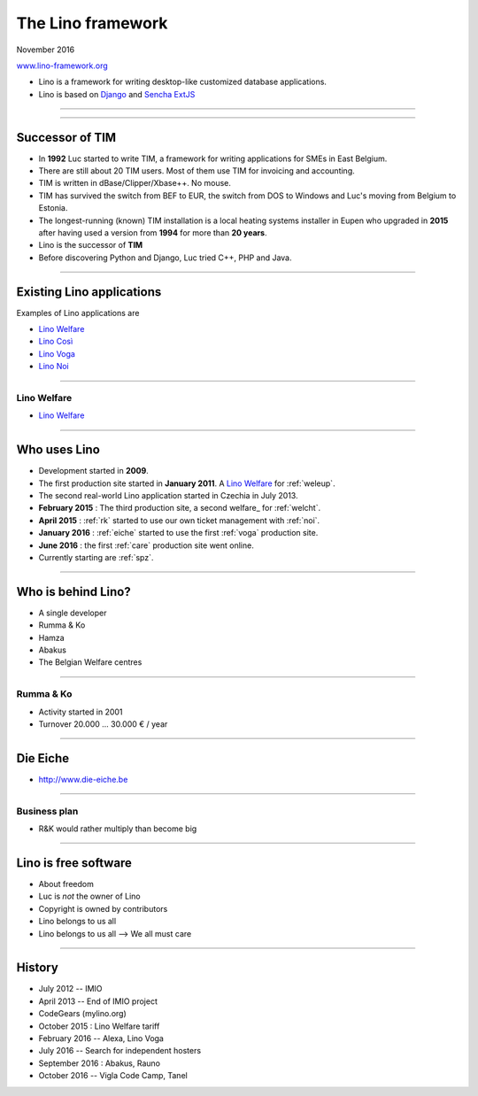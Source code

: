 ==================
The Lino framework
==================

           
.. image:: ../docs/.build/_static/logo_web3.png
           :align: left

.. rst-class:: centered
   
November 2016

`www.lino-framework.org <http://www.lino-framework.org>`__


- Lino is a framework for writing desktop-like customized database
  applications.

- Lino is based on `Django
  <https://www.djangoproject.com/>`_ and `Sencha ExtJS
  <http://www.sencha.com/products/extjs/>`_


----

.. image:: voga1.png
   :scale: 100

----

Successor of TIM
================

- In **1992** Luc started to write TIM, a framework for writing
  applications for SMEs in East Belgium.

- There are still about 20 TIM users.  Most of them use TIM for
  invoicing and accounting.
  
- TIM is written in dBase/Clipper/Xbase++. No mouse.  

- TIM has survived the switch from BEF to EUR, the switch from DOS to
  Windows and Luc's moving from Belgium to Estonia.
  
- The longest-running (known) TIM installation is a local heating
  systems installer in Eupen who upgraded in **2015** after having
  used a version from **1994** for more than **20 years**.
  
- Lino is the successor of **TIM**
  
- Before discovering Python and Django, Luc tried C++, PHP and Java.


----

Existing Lino applications
==========================

Examples of Lino applications are

- `Lino Welfare <http://welfare.lino-framework.org>`__

- `Lino Così <http://cosi.lino-framework.org>`__

- `Lino Voga <http://voga.lino-framework.org>`__
  
- `Lino Noi <http://noi.lino-framework.org>`__

----
  
Lino Welfare
------------

- `Lino Welfare <http://welfare.lino-framework.org>`__

----

Who uses Lino
=============

- Development started in **2009**.

- The first production site started in **January 2011**.  A
  `Lino Welfare`_ for :ref:`weleup`.

- The second real-world Lino application started in Czechia in
  July 2013.

- **February 2015** : The third production site, a second
  welfare_ for :ref:`welcht`.

- **April 2015** : :ref:`rk` started to use our own ticket management
  with :ref:`noi`.

- **January 2016** : :ref:`eiche` started to use the first :ref:`voga`
  production site.

- **June 2016** : the first :ref:`care` production site went online.

- Currently starting are :ref:`spz`.

----
  
Who is behind Lino?
===================

- A single developer
- Rumma & Ko
- Hamza
- Abakus  
- The Belgian Welfare centres
  
----

 
Rumma & Ko
----------

- Activity started in 2001
- Turnover 20.000 ... 30.000 € / year

----
  
Die Eiche
=========

- http://www.die-eiche.be

----

Business plan
-------------

- R&K would rather multiply than become big

----

Lino is free software
=====================

.. rst-class:: build

- About freedom
- Luc is *not* the owner of Lino
- Copyright is owned by contributors
- Lino belongs to us all
- Lino belongs to us all --> We all must care

----

History
=======

- July 2012 -- IMIO
- April 2013 -- End of IMIO project
- CodeGears (mylino.org)
- October 2015 : Lino Welfare tariff
- February 2016 -- Alexa, Lino Voga  
- July 2016 -- Search for independent hosters
- September 2016 : Abakus, Rauno
- October 2016 -- Vigla Code Camp, Tanel
    

